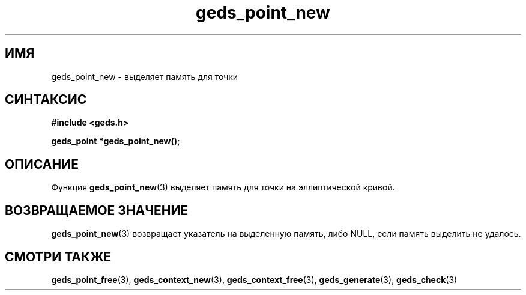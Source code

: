 .TH "geds_point_new" "3" "19 марта 2013" "Linux" "GEDS Functions Manual"
.
.SH ИМЯ
geds_point_new - выделяет память для точки
.
.SH СИНТАКСИС
.nf
.B #include <geds.h>
.sp
.BI "geds_point *geds_point_new();"
.fi
.
.SH ОПИСАНИЕ
Функция \fBgeds_point_new\fP(3) выделяет память
для точки на эллиптической кривой.
.
.SH "ВОЗВРАЩАЕМОЕ ЗНАЧЕНИЕ"
\fBgeds_point_new\fP(3) возвращает указатель на выделенную память,
либо NULL,
если память выделить не удалось.
.
.SH "СМОТРИ ТАКЖЕ"
.BR geds_point_free (3),
.BR geds_context_new (3),
.BR geds_context_free (3),
.BR geds_generate (3),
.BR geds_check (3)
